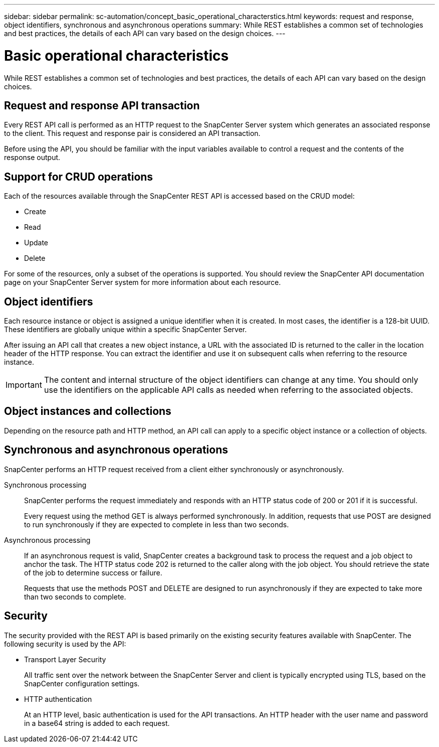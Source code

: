---
sidebar: sidebar
permalink: sc-automation/concept_basic_operational_characterstics.html
keywords: request and response, object identifiers, synchronous and asynchronous operations
summary: While REST establishes a common set of technologies and best practices, the details of each API can vary based on the design choices.
---

= Basic operational characteristics
:icons: font
:imagesdir: ./media/

[.lead]
While REST establishes a common set of technologies and best practices, the details of each API can vary based on the design choices.

== Request and response API transaction

Every REST API call is performed as an HTTP request to the SnapCenter Server system which generates an associated response to the client. This request and response pair is considered an API transaction.

Before using the API, you should be familiar with the input variables available to control a request and the contents of the response output.

== Support for CRUD operations

Each of the resources available through the SnapCenter REST API is accessed based on the CRUD model:

* Create
* Read
* Update
* Delete

For some of the resources, only a subset of the operations is supported. You should review the SnapCenter API documentation page on your SnapCenter Server system for more information about each resource.

== Object identifiers

Each resource instance or object is assigned a unique identifier when it is created. In most cases, the identifier is a 128-bit UUID. These identifiers are globally unique within a specific SnapCenter Server.

After issuing an API call that creates a new object instance, a URL with the associated ID is returned to the caller in the location header of the HTTP response. You can extract the identifier and use it on subsequent calls when referring to the resource instance.

[IMPORTANT]
The content and internal structure of the object identifiers can change at any time. You should only use the identifiers on the applicable API calls as needed when referring to the associated objects.

== Object instances and collections

Depending on the resource path and HTTP method, an API call can apply to a specific object instance or a collection of objects.

== Synchronous and asynchronous operations

SnapCenter performs an HTTP request received from a client either synchronously or asynchronously.

Synchronous processing::
SnapCenter performs the request immediately and responds with an HTTP status code of 200 or 201 if it is successful.
+
Every request using the method GET is always performed synchronously. In addition, requests that use POST are designed to run synchronously if they are expected to complete in less than two seconds.

Asynchronous processing::
If an asynchronous request is valid, SnapCenter creates a background task to process the request and a job object to anchor the task. The HTTP status code 202 is returned to the caller along with the job object. You should retrieve the state of the job to determine success or failure.
+
Requests that use the methods POST and DELETE are designed to run asynchronously if they are expected to take more than two seconds to complete.

== Security

The security provided with the REST API is based primarily on the existing security features available with SnapCenter. The following security is used by the API:

* Transport Layer Security
+
All traffic sent over the network between the SnapCenter Server and client is typically encrypted using TLS, based on the SnapCenter configuration settings.

* HTTP authentication
+
At an HTTP level, basic authentication is used for the API transactions. An HTTP header with the user name and password in a base64 string is added to each request.
